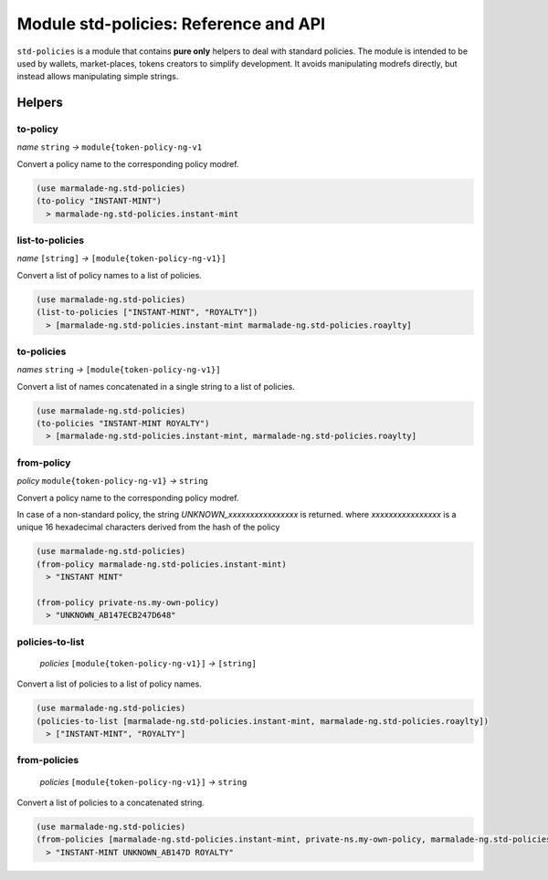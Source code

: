 Module std-policies: Reference and API
=======================================

``std-policies`` is a module that contains **pure only** helpers to deal with
standard policies. The module is intended to be used by wallets, market-places, tokens creators
to simplify development. It avoids manipulating modrefs directly, but instead allows manipulating simple strings.

Helpers
-------

to-policy
~~~~~~~~~
*name* ``string`` *→* ``module{token-policy-ng-v1``

Convert a policy name to the corresponding policy modref.

.. code:: lisp

  (use marmalade-ng.std-policies)
  (to-policy "INSTANT-MINT")
    > marmalade-ng.std-policies.instant-mint

list-to-policies
~~~~~~~~~~~~~~~~
*name* ``[string]`` *→* ``[module{token-policy-ng-v1}]``

Convert a list of policy names to a list of policies.

.. code:: lisp

  (use marmalade-ng.std-policies)
  (list-to-policies ["INSTANT-MINT", "ROYALTY"])
    > [marmalade-ng.std-policies.instant-mint marmalade-ng.std-policies.roaylty]

to-policies
~~~~~~~~~~~
*names* ``string`` *→* ``[module{token-policy-ng-v1}]``

Convert a list of names concatenated in a single string to a list of policies.

.. code:: lisp

  (use marmalade-ng.std-policies)
  (to-policies "INSTANT-MINT ROYALTY")
    > [marmalade-ng.std-policies.instant-mint, marmalade-ng.std-policies.roaylty]


from-policy
~~~~~~~~~~~~~
*policy* ``module{token-policy-ng-v1}`` *→* ``string``

Convert a policy name to the corresponding policy modref.

In case of a non-standard policy, the string `UNKNOWN_xxxxxxxxxxxxxxxx` is returned.
where *xxxxxxxxxxxxxxxx* is a unique 16 hexadecimal characters derived from the hash of the policy


.. code:: lisp

  (use marmalade-ng.std-policies)
  (from-policy marmalade-ng.std-policies.instant-mint)
    > "INSTANT MINT"

  (from-policy private-ns.my-own-policy)
    > "UNKNOWN_AB147ECB247D648"


.. _STD-POLICIES-POLICIES-TO-LIST:

policies-to-list
~~~~~~~~~~~~~~~~
 *policies* ``[module{token-policy-ng-v1}]`` *→* ``[string]``

Convert a list of policies to a list of policy names.

.. code:: lisp

  (use marmalade-ng.std-policies)
  (policies-to-list [marmalade-ng.std-policies.instant-mint, marmalade-ng.std-policies.roaylty])
    > ["INSTANT-MINT", "ROYALTY"]

.. _STD-POLICIES-FROM-POLICIES:

from-policies
~~~~~~~~~~~~~
 *policies* ``[module{token-policy-ng-v1}]`` *→*  ``string``

Convert a list of policies to a concatenated string.

.. code:: lisp

  (use marmalade-ng.std-policies)
  (from-policies [marmalade-ng.std-policies.instant-mint, private-ns.my-own-policy, marmalade-ng.std-policies.roaylty ])
    > "INSTANT-MINT UNKNOWN_AB147D ROYALTY"
